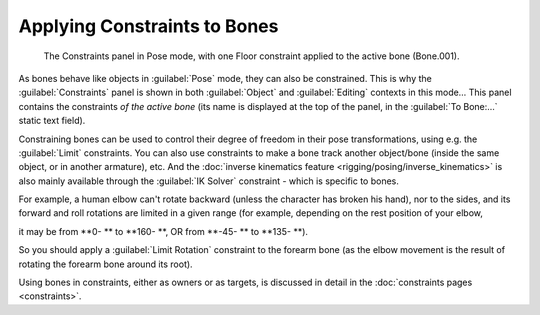 
..    TODO/Review: {{review|}} .


Applying Constraints to Bones
=============================


.. figure:: /images/Doc26-rigging-constraints.jpg

   The Constraints panel in Pose mode, with one Floor constraint applied to the active bone (Bone.001).


As bones behave like objects in :guilabel:`Pose` mode, they can also be constrained. This is
why the :guilabel:`Constraints` panel is shown in both :guilabel:`Object` and
:guilabel:`Editing` contexts in this mode… This panel contains the constraints *of the active
bone* (its name is displayed at the top of the panel,
in the :guilabel:`To Bone:…` static text field).

Constraining bones can be used to control their degree of freedom in their pose transformations, using e.g. the :guilabel:`Limit` constraints. You can also use constraints to make a bone track another object/bone (inside the same object, or in another armature), etc. And the :doc:`inverse kinematics feature <rigging/posing/inverse_kinematics>` is also mainly available through the :guilabel:`IK Solver` constraint - which is specific to bones.

For example, a human elbow can't rotate backward (unless the character has broken his hand),
nor to the sides, and its forward and roll rotations are limited in a given range
(for example, depending on the rest position of your elbow,

it may be from **0- ** to **160- **\ , OR from **-45- ** to **135- **\ ).

So you should apply a :guilabel:`Limit Rotation` constraint to the forearm bone
(as the elbow movement is the result of rotating the forearm bone around its root).

Using bones in constraints, either as owners or as targets, is discussed in detail in the :doc:`constraints pages <constraints>`\ .


